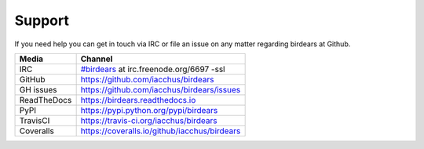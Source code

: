 Support
=======

If you need help you can get in touch via IRC or file an issue on any matter regarding birdears at Github.

===========  ============================================
Media        Channel
===========  ============================================
IRC          `#birdears <https://webchat.freenode.net/?randomnick=1&channels=%23birdears&uio=MTY9dHJ1ZSYxMT0yNDY57>`__ at irc.freenode.org/6697 -ssl
GitHub       https://github.com/iacchus/birdears
GH issues    https://github.com/iacchus/birdears/issues
ReadTheDocs  https://birdears.readthedocs.io 
PyPI         https://pypi.python.org/pypi/birdears
TravisCI     https://travis-ci.org/iacchus/birdears
Coveralls    https://coveralls.io/github/iacchus/birdears
===========  ============================================


